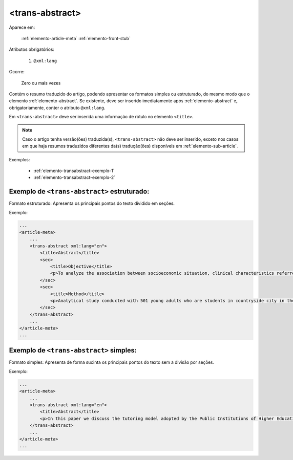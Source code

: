 .. _elemento-trans-abstract:

<trans-abstract>
================

Aparece em:

  :ref:`elemento-article-meta`
  :ref:`elemento-front-stub`

Atributos obrigatórios:

  1. ``@xml:lang``

Ocorre:

  Zero ou mais vezes

Contém o resumo traduzido do artigo, podendo apresentar os formatos simples ou estruturado, do mesmo modo que o elemento :ref:`elemento-abstract`. Se existente, deve ser inserido imediatamente após :ref:`elemento-abstract` e, obrigatoriamente, conter o atributo ``@xml:lang``.

Em ``<trans-abstract>`` deve ser inserida uma informação de rótulo no elemento ``<title>``.

.. note:: Caso o artigo tenha versão(ões) traduzida(s), ``<trans-abstract>`` não deve ser inserido, exceto nos casos em que haja resumos traduzidos diferentes da(s) tradução(ões) disponíveis em :ref:`elemento-sub-article`.

Exemplos:

    * :ref:`elemento-transabstract-exemplo-1`
    * :ref:`elemento-transabstract-exemplo-2`


.. _elemento-transabstract-exemplo-1:

Exemplo de ``<trans-abstract>`` estruturado:
--------------------------------------------

Formato estruturado: Apresenta os principais pontos do texto dividido em seções.

Exemplo:

.. code-block:: xml

    ...
    <article-meta>
        ...
        <trans-abstract xml:lang="en">
            <title>Abstract</title>
            <sec>
                <title>Objective</title>
                <p>To analyze the association between socioeconomic situation, clinical characteristics referred and the family history of cardiovascular disease, with the Self-perceived health of young adults education and their implications for clinical characteristics observed.</p>
            </sec>
            <sec>
                <title>Method</title>
                <p>Analytical study conducted with 501 young adults who are students in countryside city in the Brazilian Northeast. We used binary logistic regression.</p>
            </sec>
        </trans-abstract>
        ...
    </article-meta>
    ...


.. _elemento-transabstract-exemplo-2:

Exemplo de ``<trans-abstract>`` simples:
----------------------------------------

Formato simples: Apresenta de forma sucinta os principais pontos do texto sem a divisão por seções.

Exemplo:


.. code-block:: xml

    ...
    <article-meta>
        ...
        <trans-abstract xml:lang="en">
            <title>Abstract</title>
            <p>In this paper we discuss the tutoring model adopted by the Public Institutions of Higher Education that integrate the Open University of Brazil (Universidade Aberta do Brasil - UAB) program. The starting point is the research and the actions developed by the authors in the past decade that are directly related to distance education in Brazil. The focus is on the classroom tutors who are responsible for assisting students in the presential center where they have support and who are selected through publishe.. notes in the virtual notice board of the institutions that offer higher education courses in a distinct mode of classroom teaching.</p>
        </trans-abstract>
        ...
    </article-meta>
    ...


.. {"reviewed_on": "20160803", "by": "gandhalf_thewhite@hotmail.com"}
